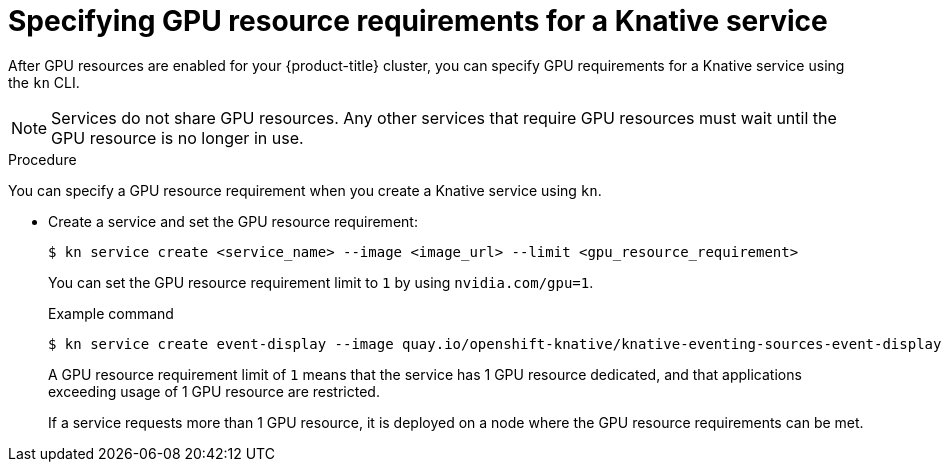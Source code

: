 // Module included in the following assemblies
// /serverless/integrations/gpu-resources.adoc

[id="gpu-resources-set-requirement_{context}"]
= Specifying GPU resource requirements for a Knative service

After GPU resources are enabled for your {product-title} cluster, you can specify GPU requirements for a Knative service using the `kn` CLI.

[NOTE]
====
Services do not share GPU resources. Any other services that require GPU resources must wait until the GPU resource is no longer in use.
====

.Procedure

You can specify a GPU resource requirement when you create a Knative service using `kn`.

* Create a service and set the GPU resource requirement:
+
[source,terminal]
----
$ kn service create <service_name> --image <image_url> --limit <gpu_resource_requirement>
----
+
You can set the GPU resource requirement limit to `1` by using `nvidia.com/gpu=1`.
+
.Example command
[source,terminal]
----
$ kn service create event-display --image quay.io/openshift-knative/knative-eventing-sources-event-display:latest --limit nvidia.com/gpu=1
----
+
A GPU resource requirement limit of `1` means that the service has 1 GPU resource dedicated, and that applications exceeding usage of 1 GPU resource are restricted.
+
If a service requests more than 1 GPU resource, it is deployed on a node where the GPU resource requirements can be met.
